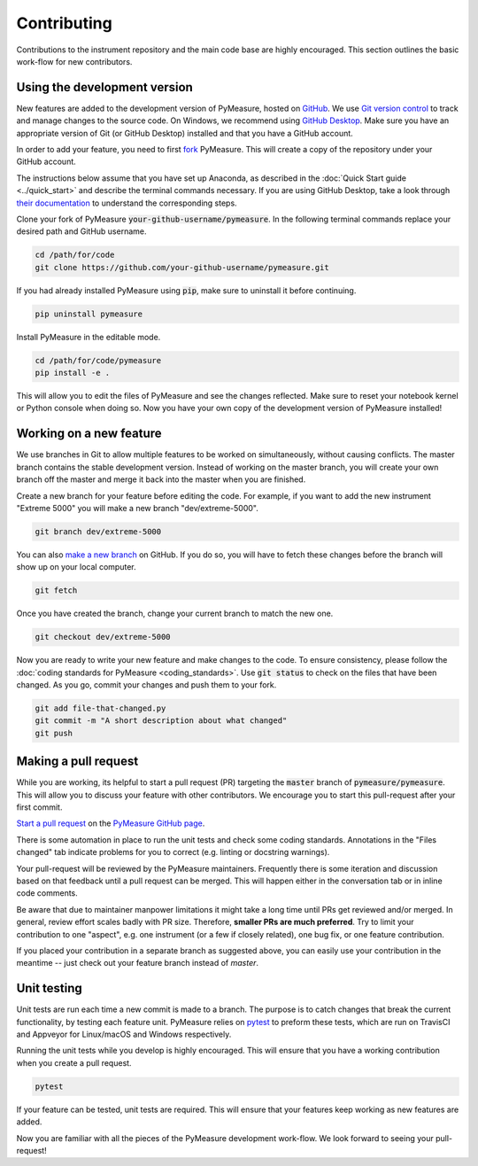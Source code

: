 ############
Contributing
############

Contributions to the instrument repository and the main code base are highly encouraged. This section outlines the basic work-flow for new contributors.

Using the development version
=============================

New features are added to the development version of PyMeasure, hosted on `GitHub`_. We use `Git version control`_ to track and manage changes to the source code. On Windows, we recommend using `GitHub Desktop`_. Make sure you have an appropriate version of Git (or GitHub Desktop) installed and that you have a GitHub account.

.. _GitHub: https://github.com/
.. _Git version control: https://git-scm.com/
.. _GitHub Desktop: https://git-scm.com/downloads

In order to add your feature, you need to first `fork`_ PyMeasure. This will create a copy of the repository under your GitHub account.

.. _fork: https://help.github.com/articles/fork-a-repo/

The instructions below assume that you have set up Anaconda, as described in the :doc:`Quick Start guide <../quick_start>` and describe the terminal commands necessary. If you are using GitHub Desktop, take a look through `their documentation`_ to understand the corresponding steps.

.. _their documentation: https://help.github.com/desktop/

Clone your fork of PyMeasure :code:`your-github-username/pymeasure`. In the following terminal commands replace your desired path and GitHub username.

.. code-block:: bash

    cd /path/for/code
    git clone https://github.com/your-github-username/pymeasure.git

If you had already installed PyMeasure using :code:`pip`, make sure to uninstall it before continuing.

.. code-block:: bash

    pip uninstall pymeasure

Install PyMeasure in the editable mode.

.. code-block:: bash

    cd /path/for/code/pymeasure
    pip install -e .

This will allow you to edit the files of PyMeasure and see the changes reflected. Make sure to reset your notebook kernel or Python console when doing so. Now you have your own copy of the development version of PyMeasure installed!

Working on a new feature
========================

We use branches in Git to allow multiple features to be worked on simultaneously, without causing conflicts. The master branch contains the stable development version. Instead of working on the master branch, you will create your own branch off the master and merge it back into the master when you are finished.

Create a new branch for your feature before editing the code. For example, if you want to add the new instrument "Extreme 5000" you will make a new branch "dev/extreme-5000".

.. code-block:: bash

    git branch dev/extreme-5000

You can also `make a new branch`_ on GitHub. If you do so, you will have to fetch these changes before the branch will show up on your local computer.

.. code-block:: bash

    git fetch

.. _make a new branch: https://help.github.com/articles/creating-and-deleting-branches-within-your-repository/

Once you have created the branch, change your current branch to match the new one.

.. code-block:: bash

    git checkout dev/extreme-5000

Now you are ready to write your new feature and make changes to the code. To ensure consistency, please follow the :doc:`coding standards for PyMeasure <coding_standards>`. Use :code:`git status` to check on the files that have been changed. As you go, commit your changes and push them to your fork.

.. code-block:: bash

    git add file-that-changed.py
    git commit -m "A short description about what changed"
    git push

Making a pull request
=====================

While you are working, its helpful to start a pull request (PR) targeting the :code:`master` branch of :code:`pymeasure/pymeasure`. This will allow you to discuss your feature with other contributors. We encourage you to start this pull-request after your first commit.

`Start a pull request`_ on the `PyMeasure GitHub page`_.

.. _`Start a pull request`: https://help.github.com/articles/using-pull-requests/
.. _PyMeasure GitHub page: https://github.com/pymeasure/pymeasure

There is some automation in place to run the unit tests and check some coding standards. Annotations in the "Files changed" tab indicate problems for you to correct (e.g. linting or docstring warnings).

Your pull-request will be reviewed by the PyMeasure maintainers. Frequently there is some iteration and discussion based on that feedback until a pull request can be merged. This will happen either in the conversation tab or in inline code comments.

Be aware that due to maintainer manpower limitations it might take a long time until PRs get reviewed and/or merged.
In general, review effort scales badly with PR size. Therefore, **smaller PRs are much preferred**. Try to limit your contribution to one "aspect", e.g. one instrument (or a few if closely related), one bug fix, or one feature contribution.

If you placed your contribution in a separate branch as suggested above, you can easily use your contribution in the meantime -- just check out your feature branch instead of `master`.

Unit testing
============

Unit tests are run each time a new commit is made to a branch. The purpose is to catch changes that break the current functionality, by testing each feature unit. PyMeasure relies on `pytest`_ to preform these tests, which are run on TravisCI and Appveyor for Linux/macOS and Windows respectively.

Running the unit tests while you develop is highly encouraged. This will ensure that you have a working contribution when you create a pull request.

.. code-block:: bash

    pytest

If your feature can be tested, unit tests are required. This will ensure that your features keep working as new features are added.

.. _`pytest`: http://pytest.org/latest/

Now you are familiar with all the pieces of the PyMeasure development work-flow. We look forward to seeing your pull-request!
